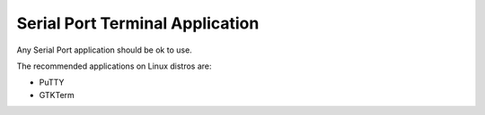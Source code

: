 Serial Port Terminal Application
================================

Any Serial Port application should be ok to use.

The recommended applications on Linux distros are:

- PuTTY
- GTKTerm
